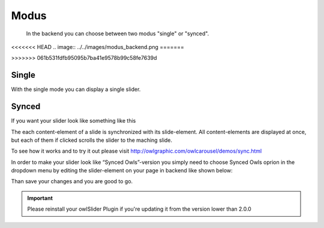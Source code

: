 ﻿.. ==================================================
.. FOR YOUR INFORMATION
.. --------------------------------------------------
.. -*- coding: utf-8 -*- with BOM.

Modus
=============

	In the backend you can choose between two modus "single" or "synced".
<<<<<<< HEAD
.. image:: ../../images/modus_backend.png
=======
	
.. image:: /images/modus_backend.png
>>>>>>> 061b531fdfb95095b7ba41e9578b99c58fe7639d

Single
------

With the single mode you can display a single slider.


Synced
------

If you want your slider look like something like this

.. image:: ../../images/SyncedOwles_Slider.png


The each content-element of a slide is synchronized with its slide-element. 
All content-elements are displayed at once, but each of them if clicked scrolls the slider to the maching slide.

To see how it works and to try it out please visit http://owlgraphic.com/owlcarousel/demos/sync.html


In order to make your slider look like “Synced Owls”-version you
simply need to choose Synced Owls oprion in the dropdown menu by
editing the slider-element on your page in backend like shown below:

.. image:: ../../images/modus-wahl.png



Than save your changes and you are good to go.



.. important::
   Please reinstall your owlSlider Plugin if you're updating it from the version lower than 2.0.0
